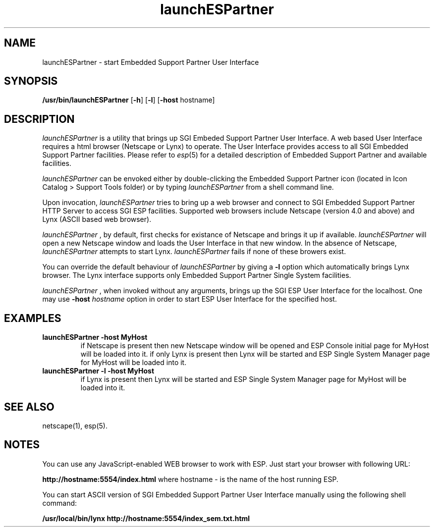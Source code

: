 '\"macro stdmacro
.if n .pH g1.launchESPartner @(#)launchESPartner	30.2 of 05/26/99
.nr X
.if \nX=0 .ds x} launchESPartner 1 "" "\&"
.if \nX=1 .ds x} launchESPartner 1 ""
.if \nX=2 .ds x} launchESPartner 1 "" "\&"
.if \nX=3 .ds x} launchESPartner "" "" "\&"
.TH \*(x}
.SH NAME
launchESPartner \- start Embedded Support Partner User Interface
.SH SYNOPSIS
.nf
\f3/usr/bin/launchESPartner\f1 [\f3\-h\f1] [\f3\-l\f1] [\f3\-host\f1 hostname]
.fi
.SH DESCRIPTION
.I launchESPartner\^
is a utility that brings up SGI Embeded Support Partner User Interface.
A web based User Interface requires a html browser (Netscape or Lynx)
to operate. The User Interface provides access to all SGI Embedded Support
Partner facilities. Please refer to \f2esp\f1(5) for a detailed description
of Embedded Support Partner and available facilities.
.P
.I launchESPartner\^
can be envoked either by double-clicking the Embedded
Support Partner icon (located in Icon Catalog > Support Tools folder)
or by typing
.I launchESPartner\^
from a shell command line.
.P
Upon invocation,
.I launchESPartner\^
tries to bring up a web browser and
connect to SGI Embedded Support Partner HTTP Server to access SGI ESP
facilities. Supported web browsers include Netscape (version 4.0 and
above) and Lynx (ASCII based web browser).
.P
.I launchESPartner\^
, by default, first checks for existance of Netscape and
brings it up if available.
.I launchESPartner\^
will open a new Netscape window and loads the User Interface in that new window.
In the absence of Netscape,
.I launchESPartner\^
attempts to start Lynx.
.I launchESPartner\^
fails if none of these browers exist.
.P
You can override the default behaviour of
.I launchESPartner\^
by giving a
\f3-l\f1 option which automatically brings Lynx browser. The Lynx interface
supports only Embedded Support Partner Single System facilities.
.P
.I launchESPartner\^
, when invoked without any arguments, brings up the
SGI ESP User Interface for the localhost.  One may use \f3-host\f1
\f2hostname\f1 option in order to start ESP User Interface for the
specified host.
.SH EXAMPLES
.P
.TP
.B launchESPartner -host MyHost
if Netscape is present then new Netscape window will be opened and
ESP Console initial page for MyHost will be loaded into it.
if only Lynx is present then Lynx will be started and
ESP Single System Manager page for MyHost will be loaded
into it.
.TP
.B launchESPartner -l -host MyHost
if Lynx is present then Lynx will be started and
ESP Single System Manager page for MyHost will be loaded
into it.
.SH SEE ALSO
netscape(1),
esp(5).
.SH NOTES
You can use any JavaScript-enabled WEB browser to work with
ESP. Just start your browser with following URL:
.P
.B http://hostname:5554/index.html
where hostname - is the name of the host running ESP.
.P
You can start ASCII version of SGI Embedded Support Partner User
Interface manually using the following shell command:
.P
.B /usr/local/bin/lynx http://hostname:5554/index_sem.txt.html
